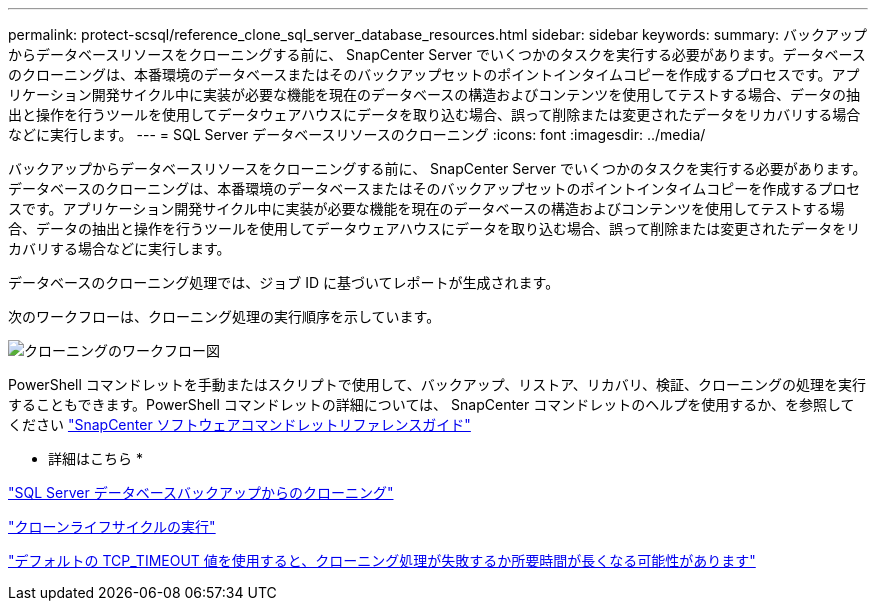 ---
permalink: protect-scsql/reference_clone_sql_server_database_resources.html 
sidebar: sidebar 
keywords:  
summary: バックアップからデータベースリソースをクローニングする前に、 SnapCenter Server でいくつかのタスクを実行する必要があります。データベースのクローニングは、本番環境のデータベースまたはそのバックアップセットのポイントインタイムコピーを作成するプロセスです。アプリケーション開発サイクル中に実装が必要な機能を現在のデータベースの構造およびコンテンツを使用してテストする場合、データの抽出と操作を行うツールを使用してデータウェアハウスにデータを取り込む場合、誤って削除または変更されたデータをリカバリする場合などに実行します。 
---
= SQL Server データベースリソースのクローニング
:icons: font
:imagesdir: ../media/


[role="lead"]
バックアップからデータベースリソースをクローニングする前に、 SnapCenter Server でいくつかのタスクを実行する必要があります。データベースのクローニングは、本番環境のデータベースまたはそのバックアップセットのポイントインタイムコピーを作成するプロセスです。アプリケーション開発サイクル中に実装が必要な機能を現在のデータベースの構造およびコンテンツを使用してテストする場合、データの抽出と操作を行うツールを使用してデータウェアハウスにデータを取り込む場合、誤って削除または変更されたデータをリカバリする場合などに実行します。

データベースのクローニング処理では、ジョブ ID に基づいてレポートが生成されます。

次のワークフローは、クローニング処理の実行順序を示しています。

image::../media/scsql_clone_workflow.png[クローニングのワークフロー図]

PowerShell コマンドレットを手動またはスクリプトで使用して、バックアップ、リストア、リカバリ、検証、クローニングの処理を実行することもできます。PowerShell コマンドレットの詳細については、 SnapCenter コマンドレットのヘルプを使用するか、を参照してください https://library.netapp.com/ecm/ecm_download_file/ECMLP2877143["SnapCenter ソフトウェアコマンドレットリファレンスガイド"]

* 詳細はこちら *

link:task_clone_from_a_sql_server_database_backup.html["SQL Server データベースバックアップからのクローニング"]

link:task_perform_clone_lifecycle_management.html["クローンライフサイクルの実行"]

link:https://kb.netapp.com/Advice_and_Troubleshooting/Data_Protection_and_Security/SnapCenter/Clone_operation_might_fail_or_take_longer_time_to_complete_with_default_TCP_TIMEOUT_value["デフォルトの TCP_TIMEOUT 値を使用すると、クローニング処理が失敗するか所要時間が長くなる可能性があります"]
